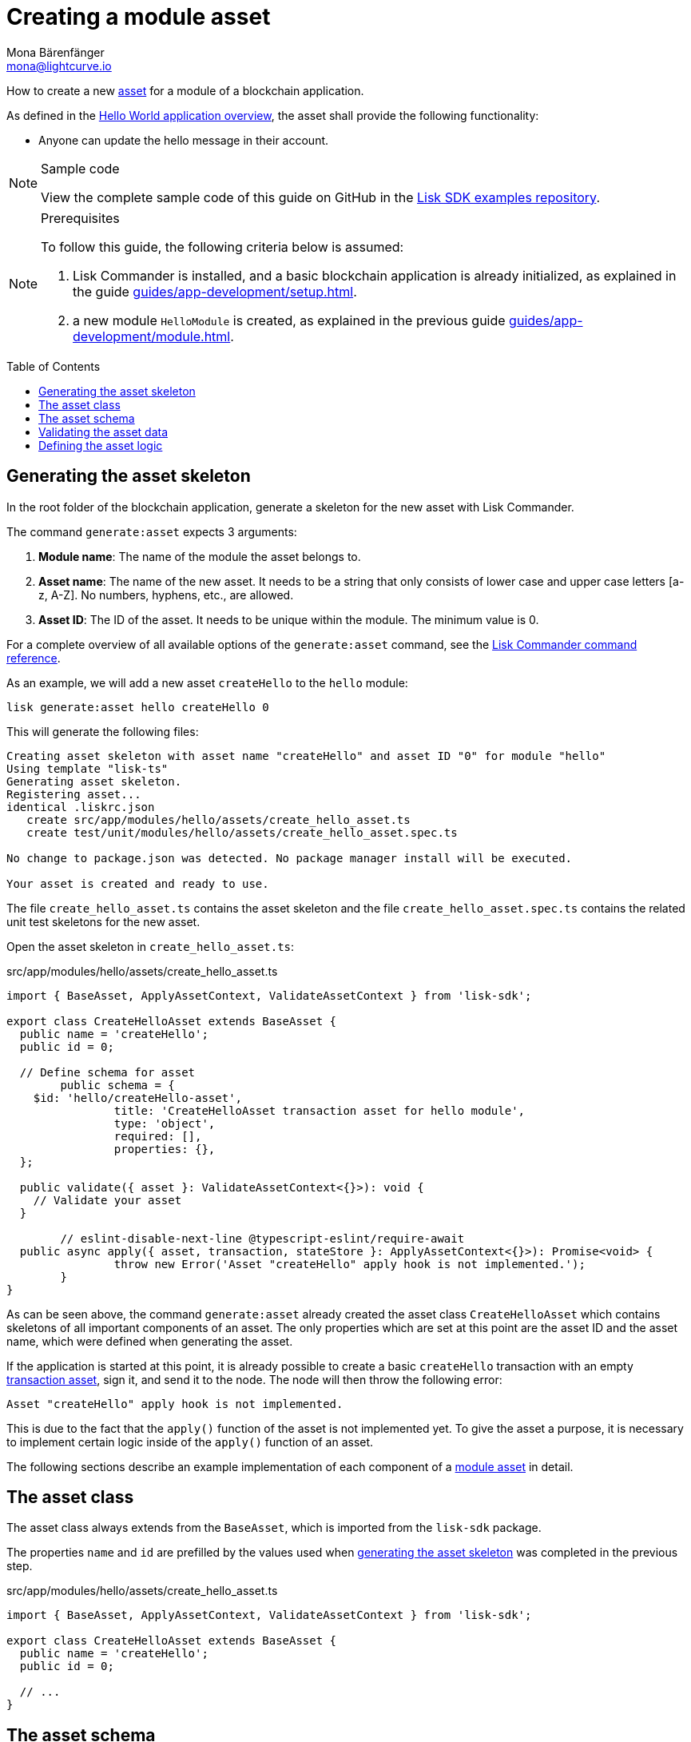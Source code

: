 = Creating a module asset
Mona Bärenfänger <mona@lightcurve.io>
// Settings
:page-aliases: customize.adoc
:toc: preamble
:idseparator: -
:idprefix:
// URLs
:url_github_guides_asset: https://github.com/LiskHQ/lisk-sdk-examples/tree/development/guides/03-asset/hello_app
// Project URLs
:url_guides_setup: guides/app-development/setup.adoc
:url_guides_module: guides/app-development/module.adoc
:url_guides_module_asset: guides/app-development/module.adoc#assets
:url_guides_setup_helloapp: guides/app-development/setup.adoc#the-hello-world-application
:url_intro_modules_asset: introduction/modules.adoc#asset
:url_intro_modules_statestore: introduction/modules.adoc#the-state-store
:url_references_schemas: advanced-explanations/schemas.adoc
:url_references_commander_commands_asset: references/lisk-commander/commands.adoc#generate-asset
:url_transaction_asset: glossary.adoc#transaction-asset
:url_module_asset: glossary.adoc#module-asset


How to create a new xref:{url_intro_modules_asset}[asset] for a module of a blockchain application.

As defined in the xref:{url_guides_setup_helloapp}[Hello World application overview], the asset shall provide the following functionality:

* Anyone can update the hello message in their account.

.Sample code
[NOTE]
====
View the complete sample code of this guide on GitHub in the {url_github_guides_asset}[Lisk SDK examples repository^].
====

.Prerequisites
[NOTE]
====
To follow this guide, the following criteria below is assumed:

. Lisk Commander is installed, and a basic blockchain application is already initialized, as explained in the guide xref:{url_guides_setup}[].
. a new module `HelloModule` is created, as explained in the previous guide xref:{url_guides_module}[].
====

== Generating the asset skeleton

In the root folder of the blockchain application, generate a skeleton for the new asset with Lisk Commander.

The command `generate:asset` expects 3 arguments:

. *Module name*: The name of the module the asset belongs to.
. *Asset name*: The name of the new asset.
It needs to be a string that only consists of lower case and upper case letters [a-z, A-Z].
No numbers, hyphens, etc., are allowed.
. *Asset ID*: The ID of the asset.
It needs to be unique within the module.
The minimum value is 0.

For a complete overview of all available options of the `generate:asset` command, see the xref:{url_references_commander_commands_asset}[Lisk Commander command reference].

As an example, we will add a new asset `createHello` to the `hello` module:

[[generate-asset]]
[source,bash]
----
lisk generate:asset hello createHello 0
----

This will generate the following files:

----
Creating asset skeleton with asset name "createHello" and asset ID "0" for module "hello"
Using template "lisk-ts"
Generating asset skeleton.
Registering asset...
identical .liskrc.json
   create src/app/modules/hello/assets/create_hello_asset.ts
   create test/unit/modules/hello/assets/create_hello_asset.spec.ts

No change to package.json was detected. No package manager install will be executed.

Your asset is created and ready to use.
----

The file `create_hello_asset.ts` contains the asset skeleton and the file `create_hello_asset.spec.ts` contains the related unit test skeletons for the new asset.

Open the asset skeleton in `create_hello_asset.ts`:

.src/app/modules/hello/assets/create_hello_asset.ts
[source,typescript]
----
import { BaseAsset, ApplyAssetContext, ValidateAssetContext } from 'lisk-sdk';

export class CreateHelloAsset extends BaseAsset {
  public name = 'createHello';
  public id = 0;

  // Define schema for asset
	public schema = {
    $id: 'hello/createHello-asset',
		title: 'CreateHelloAsset transaction asset for hello module',
		type: 'object',
		required: [],
		properties: {},
  };

  public validate({ asset }: ValidateAssetContext<{}>): void {
    // Validate your asset
  }

	// eslint-disable-next-line @typescript-eslint/require-await
  public async apply({ asset, transaction, stateStore }: ApplyAssetContext<{}>): Promise<void> {
		throw new Error('Asset "createHello" apply hook is not implemented.');
	}
}
----

As can be seen above, the command `generate:asset` already created the asset class `CreateHelloAsset` which contains skeletons of all important components of an asset.
The only properties which are set at this point are the asset ID and the asset name, which were defined when generating the asset.

If the application is started at this point, it is already possible to create a basic `createHello` transaction with an empty xref:{url_transaction_asset}[transaction asset], sign it, and send it to the node.
The node will then throw the following error:

 Asset "createHello" apply hook is not implemented.

This is due to the fact that the `apply()` function of the asset is not implemented yet.
To give the asset a purpose, it is necessary to implement certain logic inside of the `apply()` function of an asset.

The following sections describe an example implementation of each component of a xref:{url_module_asset}[module asset] in detail.

== The asset class

The asset class always extends from the `BaseAsset`, which is imported from the `lisk-sdk` package.

The properties `name` and `id` are prefilled by the values used when <<generate-asset,generating the asset skeleton>> was completed in the previous step.

.src/app/modules/hello/assets/create_hello_asset.ts
[source,typescript]
----
import { BaseAsset, ApplyAssetContext, ValidateAssetContext } from 'lisk-sdk';

export class CreateHelloAsset extends BaseAsset {
  public name = 'createHello';
  public id = 0;

  // ...
}
----

== The asset schema

The asset schema defines in which format data is sent in the transaction asset.

TIP: For more information about schemas and how they are used in the Lisk SDK, check out the xref:{url_references_schemas}[].

We expect the following data in a transaction to be able to create a new hello message:

* `helloString`: The string which will be saved under `helloMessage` in the senders user account.

Therefore, the asset schema is adjusted accordingly as shown below:

.src/app/modules/hello/assets/create_hello_asset.ts
[source,typescript]
----
public schema = {
    $id: 'lisk/hello/asset',
    type: 'object',
    required: ["helloString"], // <1>
    properties: {
        helloString: {
            dataType: 'string', // <2>
            fieldNumber: 1, // <3>
            minLength: 3, // <4>
            maxLength: 64, // <5>
        },
    }
};
----

<1> The property `helloString` is required to create a hello message.
<2> `string` is defined as a data type for the `helloString`.
<3> The minimum length of the `helloString` is set to 3 characters.
<4> The maximum length of the `helloString` is set to 64 characters.
<5> The `fieldNumber` increments by +1 for each property in the transaction asset.

== Validating the asset data

The optional function `validate()` validates the data of a transaction asset, before it is passed to the `apply()` function.

If one of these conditions is not fulfilled, then the transaction will not be processed, and an error should be thrown.

NOTE: The minimum and maximum values for the different properties which are defined in <<the-asset-schema>> do not need to be validated again in the `validate()` function.

In this example, we want to validate that it is not possible to create a hello message with some illegal statement.

If any account sends a `createHello` transaction, with `asset.helloString` equal to `Some illegal statement`, it will throw the error `Illegal hello message: Some illegal statement`.

.src/app/modules/hello/assets/create_hello_asset.ts
[source,typescript]
----
public validate({ asset }: ValidateAssetContext<{}>): void {
  if (asset.helloString == "Some illegal statement") {
      throw new Error(
          'Illegal hello message: Some illegal statement'
      );
  }
}
----

If the validation does not throw any errors, it means the validation has been successful, and the `apply()` function will be executed as the next step.

== Defining the asset logic

The most important part of the module asset is the `apply()` function.
It contains the logic of how the data in the transaction asset should be applied on the blockchain.

In this example, we use the transaction data to create a new hello message, which is added to the senders account.

Additionally, the hello counter is incremented by +1 for each applied hello transaction.

To get and set the blockchain state, the xref:{url_intro_modules_statestore}[stateStore] is used again, which is already known from the lifecycle hooks of the xref:{url_guides_module}[module guide].

.src/app/modules/hello/assets/create_hello_asset.ts
[source,typescript]
----
public async apply({ asset, transaction, stateStore }: ApplyAssetContext<{}>): Promise<void> {
    // 1. Get account data of the sender of the hello transaction
    const senderAddress = transaction.senderAddress;
    const senderAccount = await stateStore.account.get(senderAddress);

    // 2. Update hello message in the senders account with thehelloString of the transaction asset
    senderAccount.hello.helloMessage = asset.helloString;
    stateStore.account.set(senderAccount.address, senderAccount);

    // 3. Get the hello counter from the database
    let counterBuffer = await stateStore.chain.get(
        CHAIN_STATE_HELLO_COUNTER
    );

    // 4. Decode the hello counter
    let counter = codec.decode(
        helloCounterSchema,
        counterBuffer
    );

    // 5. Increment the hello counter +1
    counter.helloCounter++;

    // 6. Encode the hello counter and save it back to the database
    await stateStore.chain.set(
        CHAIN_STATE_HELLO_COUNTER,
        codec.encode(helloCounterSchema, counter)
    );
}
----
